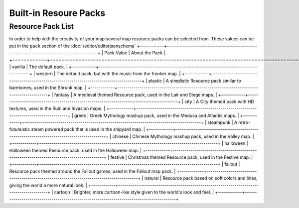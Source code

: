 Built-in Resoure Packs
======================
.. meta::
   :description lang=en: Resourcepacks that modtools content can use

Resource Pack List
---------------------
In order to help with the creativity of your map several map resource packs can be selected from.
These values can be put in the ``pack`` section of the :doc:`/editor/editorjsonschema`
+------------+-----------------------------------------------------------------------------------------+
| Pack Value | About the Pack                                                                          |
+============+=========================================================================================+
| vanilla    | The default pack.                                                                       |
+------------+-----------------------------------------------------------------------------------------+
| western    | The default pack, but with the music from the frontier map.                             |
+------------+-----------------------------------------------------------------------------------------+
| plastic    | A simplistic Resource pack similar to barebones, used in the Shrunk map.                |
+------------+-----------------------------------------------------------------------------------------+
| fantasy    | A medieval themed Resource pack, used in the Lair and Siege maps.                       |
+------------+-----------------------------------------------------------------------------------------+
| city       | A City themed pack with HD textures, used in the Ruin and Invasion maps.                |
+------------+-----------------------------------------------------------------------------------------+
| greek      | Greek Mythology mashup pack, used in the Medusa and Atlantis maps.                      |
+------------+-----------------------------------------------------------------------------------------+
| steampunk  | A retro-futureistic steam powered pack that is used in the shipyard map.                |
+------------+-----------------------------------------------------------------------------------------+
| chinese    | Chinese Mythology mashup pack, used in the Valley map.                                  |
+------------+-----------------------------------------------------------------------------------------+
| halloween  | Halloween themed Resource pack, used in the Halloween map.                              |
+------------+-----------------------------------------------------------------------------------------+
| festive    | Christmas themed Resource pack, used in the Festive map.                                |
+------------+-----------------------------------------------------------------------------------------+
| fallout    | Resource pack themed around the Fallout games, used in the Fallout map pack.            |
+------------+-----------------------------------------------------------------------------------------+
| natural    | Resource pack based on soft colors and lines, giving the world a more natural look.     |
+------------+-----------------------------------------------------------------------------------------+
| cartoon    | Brighter, more cartoon-like style given to the world's look and feel.                   |
+------------+-----------------------------------------------------------------------------------------+